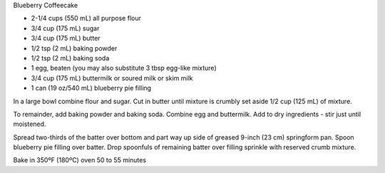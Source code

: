 Blueberry Coffeecake

* 2-1/4 cups (550 mL) all purpose flour
* 3/4 cup (175 mL) sugar
* 3/4 cup (175 mL) butter
* 1/2 tsp (2 mL) baking powder
* 1/2 tsp (2 mL) baking soda
* 1 egg, beaten (you may also substitute 3 tbsp egg-like mixture)
* 3/4 cup (175 mL) buttermilk or soured milk or skim milk
* 1 can (19 oz/540 mL) blueberry pie filling


In a large bowl combine flour and sugar. Cut in butter until mixture is crumbly
set aside 1/2 cup (125 mL) of mixture.

To remainder, add baking powder and baking soda. Combine egg and buttermilk.
Add to dry ingredients - stir just until moistened.

Spread two-thirds of the batter over bottom and part way up side of greased
9-inch (23 cm) springform pan. Spoon blueberry pie filling over batter. Drop
spoonfuls of remaining batter over filling sprinkle with reserved crumb
mixture.

Bake in 350ºF (180ºC) oven 50 to 55 minutes

